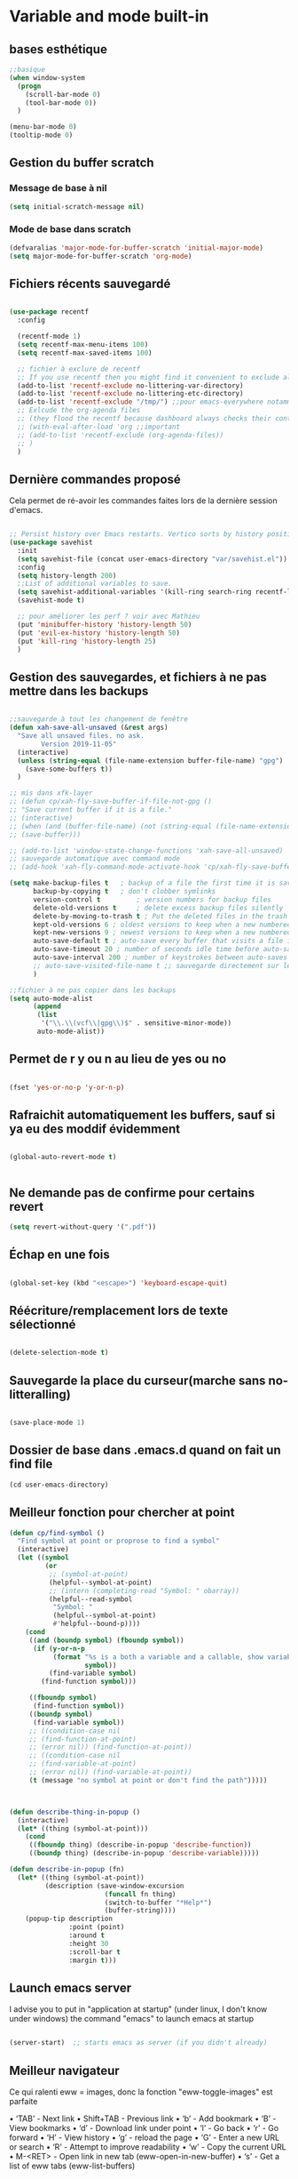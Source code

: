 

* Variable and mode built-in

** bases esthétique

#+begin_src emacs-lisp
  ;;basique
  (when window-system
    (progn
      (scroll-bar-mode 0)
      (tool-bar-mode 0))
    )

  (menu-bar-mode 0)
  (tooltip-mode 0)
#+end_src

** Gestion du buffer scratch

*** Message de base à nil

#+begin_src emacs-lisp
  (setq initial-scratch-message nil)
#+end_src

*** Mode de base dans scratch

#+begin_src emacs-lisp
  (defvaralias 'major-mode-for-buffer-scratch 'initial-major-mode)
  (setq major-mode-for-buffer-scratch 'org-mode)
#+end_src

** Fichiers récents sauvegardé 

#+begin_src emacs-lisp

  (use-package recentf
    :config

    (recentf-mode 1)
    (setq recentf-max-menu-items 100)
    (setq recentf-max-saved-items 100)

    ;; fichier à exclure de recentf
    ;; If you use recentf then you might find it convenient to exclude all of the files in the no-littering directories using something like the following.
    (add-to-list 'recentf-exclude no-littering-var-directory)
    (add-to-list 'recentf-exclude no-littering-etc-directory)
    (add-to-list 'recentf-exclude "/tmp/") ;;pour emacs-everywhere notamment
    ;; Exlcude the org-agenda files
    ;; (they flood the recentf because dashboard always checks their content)
    ;; (with-eval-after-load 'org ;;important
    ;; (add-to-list 'recentf-exclude (org-agenda-files))
    ;; )
    )

#+end_src

** Dernière commandes proposé

Cela permet de ré-avoir les commandes faites lors de la dernière session d'emacs.

#+begin_src emacs-lisp 

  ;; Persist history over Emacs restarts. Vertico sorts by history position.
  (use-package savehist
    :init
    (setq savehist-file (concat user-emacs-directory "var/savehist.el"))
    :config
    (setq history-length 200)
    ;;List of additional variables to save.
    (setq savehist-additional-variables '(kill-ring search-ring recentf-list))
    (savehist-mode t)
    
    ;; pour améliorer les perf ? voir avec Mathieu
    (put 'minibuffer-history 'history-length 50)
    (put 'evil-ex-history 'history-length 50)
    (put 'kill-ring 'history-length 25)
    )

#+end_src
** Gestion des sauvegardes, et fichiers à ne pas mettre dans les backups

#+begin_src emacs-lisp 

  ;;sauvegarde à tout les changement de fenêtre
  (defun xah-save-all-unsaved (&rest args)
    "Save all unsaved files. no ask.
          Version 2019-11-05"
    (interactive)
    (unless (string-equal (file-name-extension buffer-file-name) "gpg")
      (save-some-buffers t))
    )

  ;; mis dans xfk-layer
  ;; (defun cp/xah-fly-save-buffer-if-file-not-gpg ()
  ;; "Save current buffer if it is a file."
  ;; (interactive)
  ;; (when (and (buffer-file-name) (not (string-equal (file-name-extension buffer-file-name) "gpg")))
  ;; (save-buffer)))

  ;; (add-to-list 'window-state-change-functions 'xah-save-all-unsaved)
  ;; sauvegarde automatique avec command mode
  ;; (add-hook 'xah-fly-command-mode-activate-hook 'cp/xah-fly-save-buffer-if-file-not-gpg)

  (setq make-backup-files t	  ; backup of a file the first time it is saved.
        backup-by-copying t	  ; don't clobber symlinks
        version-control t		  ; version numbers for backup files
        delete-old-versions t	  ; delete excess backup files silently
        delete-by-moving-to-trash t ; Put the deleted files in the trash
        kept-old-versions 6 ; oldest versions to keep when a new numbered backup is made (default: 2)
        kept-new-versions 9 ; newest versions to keep when a new numbered backup is made (default: 2)
        auto-save-default t ; auto-save every buffer that visits a file into another file, not the original
        auto-save-timeout 20 ; number of seconds idle time before auto-save (default: 30)
        auto-save-interval 200 ; number of keystrokes between auto-saves (default: 300)
        ;; auto-save-visited-file-name t ;; sauvegarde directement sur le fichier original
        )

  ;;fichier à ne pas copier dans les backups
  (setq auto-mode-alist
        (append
         (list
          '("\\.\\(vcf\\|gpg\\)$" . sensitive-minor-mode))
         auto-mode-alist))

#+end_src
** Permet de r y ou n au lieu de yes ou no 

#+begin_src emacs-lisp

  (fset 'yes-or-no-p 'y-or-n-p)
  
#+end_src
** Rafraichit automatiquement les buffers, sauf si ya eu des moddif évidemment
#+begin_src emacs-lisp 

  (global-auto-revert-mode t)
  

#+end_src

** Ne demande pas de confirme pour certains revert

#+begin_src emacs-lisp
(setq revert-without-query '(".pdf"))
#+end_src

** Échap en une fois
#+begin_src emacs-lisp

  (global-set-key (kbd "<escape>") 'keyboard-escape-quit)

#+end_src
** Réécriture/remplacement lors de texte sélectionné
#+begin_src emacs-lisp

  (delete-selection-mode t)
  
#+end_src
** Sauvegarde la place du curseur(marche sans no-litteralling)

#+begin_src emacs-lisp

    (save-place-mode 1)

#+end_src

** Dossier de base dans .emacs.d quand on fait un find file

#+begin_src emacs-lisp
  (cd user-emacs-directory)
#+end_src

** Meilleur fonction pour chercher at point

#+begin_src emacs-lisp
  (defun cp/find-symbol ()
    "Find symbol at point or proprose to find a symbol"
    (interactive)
    (let ((symbol
           (or
            ;; (symbol-at-point)
            (helpful--symbol-at-point)
            ;; (intern (completing-read "Symbol: " obarray))
            (helpful--read-symbol
             "Symbol: "
             (helpful--symbol-at-point)
             #'helpful--bound-p))))
      (cond
       ((and (boundp symbol) (fboundp symbol))
        (if (y-or-n-p
             (format "%s is a both a variable and a callable, show variable?"
                     symbol))
            (find-variable symbol)
          (find-function symbol)))

       ((fboundp symbol)
        (find-function symbol))
       ((boundp symbol)
        (find-variable symbol))
       ;; ((condition-case nil
       ;; (find-function-at-point)
       ;; (error nil)) (find-function-at-point))
       ;; ((condition-case nil
       ;; (find-variable-at-point)
       ;; (error nil)) (find-variable-at-point))
       (t (message "no symbol at point or don't find the path")))))



  (defun describe-thing-in-popup ()
    (interactive)
    (let* ((thing (symbol-at-point)))
      (cond
       ((fboundp thing) (describe-in-popup 'describe-function))
       ((boundp thing) (describe-in-popup 'describe-variable)))))

  (defun describe-in-popup (fn)
    (let* ((thing (symbol-at-point))
           (description (save-window-excursion
                          (funcall fn thing)
                          (switch-to-buffer "*Help*")
                          (buffer-string))))
      (popup-tip description
                 :point (point)
                 :around t
                 :height 30
                 :scroll-bar t
                 :margin t)))
#+end_src

** Launch emacs server

I advise you to put in "application at startup" (under linux, I don't know under windows) the command "emacs" to launch emacs at startup

#+begin_src emacs-lisp 

  (server-start)  ;; starts emacs as server (if you didn't already)

#+end_src

** Meilleur navigateur

Ce qui ralenti eww = images, donc la fonction "eww-toggle-images" est parfaite

 • ‘TAB’ - Next link
 • Shift+TAB - Previous link
 • ‘b’ - Add bookmark
 • ‘B’ - View bookmarks
 • ‘d’ - Download link under point
 • ‘l’ - Go back
 • ‘r’ - Go forward
 • ‘H’ - View history
 • ‘g’ - reload the page
 • ‘G’ - Enter a new URL or search
 • ‘R’ - Attempt to improve readability
 • ‘w’ - Copy the current URL
 • M-<RET> - Open link in new tab (eww-open-in-new-buffer)
 • ‘s’ - Get a list of eww tabs (eww-list-buffers)

#+begin_src emacs-lisp 

  ;; en mode readble, plus sympa à lire (provoque un bug, mais pg. corrigé avec une maj ?)
  (add-hook 'eww-after-render-hook 'eww-readable)
  ;; (remove-hook 'eww-after-render-hook 'eww-readable)


  (with-eval-after-load 'xah-fly-keys
    (defun cp/xah-insert-mode-when-command-eww ()
      "Run xah-fly-insert-mode-activate after a search of eww. Don't works with a simple advice-add"
      (when
          ;; (and (> (length (eww-current-url)) (length eww-search-prefix)) ;; pas
          ;;besoin de vérifier si c'est déjà plus grand !
          ;; (string= eww-search-prefix (substring (eww-current-url) 0 (length eww-search-prefix))))
          ;; juste si c'est la même c'est ok
          (not (null (cl-search eww-search-prefix (eww-current-url))))
        (xah-fly-insert-mode-activate)))
    (add-hook 'eww-after-render-hook 'cp/xah-insert-mode-when-command-eww))

  (setq
   eww-search-prefix "https://html.duckduckgo.com/html/?q="
   ;; eww-search-prefix "https://www.bing.com/search?q="
   shr-inhibit-images t  ;;n'affiche pas les images (au début (eww-toggle-images))
   eww-restore-desktop t ;; rafraîchit automatiquement
   eww-desktop-remove-duplicates t
   shr-use-colors nil
   shr-bullet "• "
   shr-folding-mode t
   shr-indentation 2  ; Left-side margin
   shr-width 70       ; Fold text to 70 columns
   shr-use-colors nil ; No colours
   url-privacy-level '(email agent cookies lastloc))

  ;; change automatiquement le nom
  (when (fboundp 'eww)
    (defun xah-rename-eww-buffer ()
      "Rename `eww-mode' buffer so sites open in new page.
            URL `http://xahlee.info/emacs/emacs/emacs_eww_web_browser.html'
            Version 2017-11-10"
      (let (($title (plist-get eww-data :title)))
        (when (eq major-mode 'eww-mode)
          (if $title
              (rename-buffer (concat "eww " $title) t)
            (rename-buffer "eww" t)))))
    (add-hook 'eww-after-render-hook 'xah-rename-eww-buffer))

#+end_src

* Interface Enhancement
** Editing
*** Pour bouger les lignes/paragraphe comme dans org (avec CTRL)

Utiliser les fonctions de xah ?

#+begin_src emacs-lisp 

(use-package move-text
     :defer 0.5
     :config
     (move-text-default-bindings))

#+end_src
*** Faire des extension de la région sélectionnée.

#+begin_src emacs-lisp
  (use-package expand-region
    :config
    (setq expand-region-show-usage-message nil))
#+end_src

*** Better kill ring

#+begin_src emacs-lisp 

  (use-package popup-kill-ring
    :config
    (with-eval-after-load 'company

      ;; touches perso, 
      (define-key popup-kill-ring-keymap (kbd "C-n") nil)
      (define-key popup-kill-ring-keymap (kbd "C-p") nil)
      (define-key popup-kill-ring-keymap (kbd "s") #'popup-kill-ring-next)
      (define-key popup-kill-ring-keymap (kbd "d") #'popup-kill-ring-previous)
      (define-key popup-kill-ring-keymap (kbd "u") 'popup-kill-ring-select)
      (define-key popup-kill-ring-keymap (kbd "SPC") #'company-abort)
      )
    (define-key popup-menu-keymap (kbd "s") #'popup-kill-ring-next)



    )

#+end_src

*** Pour faire des delete intelligent

Supprimer les espaces entre les mots, les parenthèses et autres délimiteurs de manière intelligente (ou stupide).
Voir la doc pour plus customisations

#+begin_src emacs-lisp :tangle no

  (use-package smart-hungry-delete
    :bind (
	   ("<backspace>" . smart-hungry-delete-backward-char)
	   ;; ("C-d" . smart-hungry-delete-forward-char)
	   )
    :defer nil ;; dont defer so we can add our functions to hooks 
    :config (smart-hungry-delete-add-default-hooks)
    )

#+end_src

*** Parenthèse et <> autres auto, pour modifier pair de parenthèse


Doc : https://github.com/Fuco1/smartparens et [[https://smartparens.readthedocs.io/en/latest/ ][ici]]

#+begin_src emacs-lisp

    (use-package smartparens
      ;; :after lsp
    :hook ((lsp-mode text-mode emacs-lisp-mode scheme-mode) . smartparens-mode)
    :config
    (sp-pair "\«" "\»")
    ;;pour enlever un truc
    ;; the second argument is the closing delimiter, so you need to skip it with nil

    ;;    (sp-pair "'" nil :actions :rem)

    ;; (sp-local-pair 'emacs-lisp-mode "'" nil :actions nil)
    ;; (sp-local-pair 'xah-elisp-mode "'" nil :actions nil)
    ;; (sp-local-pair 'emacs-lisp-mode "`" nil :actions nil)
    ;; (sp-local-pair 'xah-elisp-mode "`" nil :actions nil)
    (sp-local-pair 'scheme-mode "'" nil :actions nil)

    (defun cp/remove-local-pair-for-emacs-lisp-mode ()
      "Obligé de créer cette fonction, car pour prendre les même hook que emacs-lisp-mode pour xah-lisp-mode, pas de fonction lambda"
      (sp-local-pair major-mode "`" nil :actions nil)
      (sp-local-pair major-mode "'" nil :actions nil))

    (add-hook 'emacs-lisp-mode-hook 'cp/remove-local-pair-for-emacs-lisp-mode)

    (add-hook 'org-mode-hook 'cp/remove-local-pair-for-emacs-lisp-mode)

    ;; pour rajouter à un mode :
    ;; pas supprimer avec xah car ne fait pas partie de xah-right-brackets
    ;; changer org emphasis ?

    ;; (sp-local-pair 'org-mode "*" "*") ;; adds * as a local pair in org mode

    ;; (sp-local-pair 'org-mode "=" "=") ;; adds = as a local pair in org mode

    ;; (sp-local-pair 'org-mode "\/" "\/")
    )

#+end_src

*** Pour éditer les choses en root

#+begin_src emacs-lisp
  (use-package sudo-edit)
#+end_src

** Navigation
*** Consult


#+begin_src emacs-lisp

  (use-package consult
    :config

    ;; ordre dans la commande consult-buffer
    (setq consult-buffer-sources
          '(consult--source-hidden-buffer
            consult--source-modified-buffer
            consult--source-buffer
            consult--source-bookmark
            consult--source-recent-file
            consult--source-file-register
            consult--source-project-buffer
            consult--source-project-recent-file))

    (setq completion-in-region-function #'consult-completion-in-region)

    ;; Définition de mes fonctions
    (defun cp/consult-line-or-with-word ()
      "Call `consult-line' on current word or text selection.
                    “word” here is A to Z, a to z, and hyphen 「-」 and underline 「_」, independent of syntax table.
                    URL `http://xahlee.info/emacs/emacs/modernization_isearch.html'
                    Version 2015-04-09"
      (interactive)
      (let ($p1 $p2)
        (if (use-region-p)
            (progn
              (setq $p1 (region-beginning))
              (setq $p2 (region-end)))
          (save-excursion
            (setq $p1 (point))
            (setq $p2 (point))))
        (setq mark-active nil)
        (when (< $p1 (point))
          (goto-char $p1))
        (consult-line (buffer-substring-no-properties $p1 $p2))))

    (defun cp/consult-ripgrep-with-directory (&optional dir)
      (interactive)
      (consult-ripgrep (or dir (read-directory-name "Directory:")))))

#+end_src

;; peut marcher aussi : 
(defun cp/consult-line-or-with-word (&optional initial)
      (interactive (progn
                     (if (use-region-p)
                         (progn
                           (setq $p1 (region-beginning))
                           (setq $p2 (region-end)))
                       (save-excursion
                         (setq $p1 (point))
                         (setq $p2 (point))))
                     (list (buffer-substring-no-properties $p1 $p2))
                     )
                   )
      (consult-line initial)
      )

*** Pour jump sur un endroit sur la fenêtre d'emacs

#+begin_src emacs-lisp 

  (use-package avy
    ;;\ pour l'espace
    :custom
    ;;personnalition des touches, important
    ;; (avy-keys '(?a ?u ?e ?i ?t ?s ?r ?n ?\ ?\^M)) ;;^M=enter
    (avy-keys '(?a ?u ?e ?i ?t ?s ?r ?n ?\ ))
    (avy-background t)
    ;;nouvelle touches pour escape avy go timer
    (avy-escape-chars '(?\e ?\M-g))
    :config
    (setq avy-timeout-seconds 0.25)

    ;; pour que ça marche sur toutse les fenêtres
    (setq avy-all-windows 'all-frames)

    ;;personnaliser chaque commande :
    ;; (setq avy-keys-alist
    ;; `((avy-goto-char . ,(number-sequence ?a ?f))
    ;; (avy-goto-word-1 . (?f ?g ?h ?j))))

    (defun avy-goto-char-timer-end (&optional arg)
      "Read one or many consecutive chars and jump to the last one.
  The window scope is determined by `avy-all-windows' (ARG negates it)."
      (interactive "P")
      (avy-goto-char-timer arg)
      (forward-char (length avy-text)))



    )



#+end_src

*** Pour jump sur les liens (bind sur O en général) 

#+begin_src emacs-lisp
  (use-package ace-link
    :config
    (ace-link-setup-default))
#+end_src

*** Le bon vieux ctrlf, mais optimisé par emacs

#+begin_src emacs-lisp :tangle no
  (use-package ctrlf
    :config
    (define-key ctrlf-mode-map [remap next-line] #'ctrlf-next-match)
    (define-key ctrlf-mode-map [remap previous-line] #'ctrlf-previous-match))

#+end_src

*** Visiter les fichiers corbeille Emacs

#+begin_src emacs-lisp
(use-package trashed)
#+end_src


** Visualize
    
Packages in this section are usable for editing.

*** Affichage des touches

#+begin_src emacs-lisp

  (use-package which-key
    ;; :diminish which-key-mode
    :config
    ;;activer which-key
    (which-key-mode)
    ;;temps avant déclenchement de wich-key minimum
    (setq which-key-idle-delay 0.01)
    ;; affichage sur le côté, mais si marche pas en bas
    (which-key-setup-side-window-right-bottom)
    (setq which-key-frame-max-height 100)
    (setq which-key-min-display-lines 1000))


#+end_src

*** Texte

*** Ligne
**** Les lignes reviennent à la ligne (lol) + les paragraphes se mettent correctement

#+begin_src emacs-lisp 

  ;;retour à la ligne concrètrement 
  ;; (add-hook 'text-mode-hook 'turn-on-auto-fill)

  (add-hook 'prog-mode-hook 'turn-on-auto-fill)
  (setq-default fill-column 80)

  ;; taille pour coder
  ;; (add-hook 'prog-mode-hook
  ;; (lambda ()
  ;; (setq fill-column 80)
  ;; (auto-fill-mode t)
  ;; )
  ;; )

  ;; visuellement
  (global-visual-line-mode 1)

  ;; paragraphe
  ;; (refill-mode)

#+end_src

**** Tailles des interlignes

merci encore à xah, [[http://ergoemacs.org/emacs/emacs_toggle_line_spacing.html][site de la fonction]]
  
#+begin_src emacs-lisp

  (defun taille-interligne ()
    "Toggle line spacing between no extra space to extra half line height.
  URL `http://ergoemacs.org/emacs/emacs_toggle_line_spacing.html'
  Version 2017-06-02"
    (interactive)
    (if line-spacing
	(setq line-spacing nil)
      (setq line-spacing 0.5))
    (redraw-frame (selected-frame)))

#+end_src

**** Afficher le numéro des lignes relativement + quand on les affiches
CLOSED: [2022-04-10 Sun 23:00]

#+begin_src emacs-lisp

  (defun numéro-des-lignes-relatif ()
      (interactive)
      (setq display-line-numbers 'relative)
      )

  (add-hook 'prog-mode-hook #'numéro-des-lignes-relatif)
  ;; (add-hook 'org-mode-hook #'numéro-des-lignes-relatif)

#+end_src

*** Curseur
**** Trainée de lumière pour pas perdre le curseur, désactiver consomme toute la ram

#+begin_src emacs-lisp :tangle no

  (use-package beacon
    :config
    (setq beacon-blink-delay 0.0)
    (setq beacon-blink-duration 0.5)
    (setq beacon-size 20)
    (setq beacon-color "red")
    (beacon-mode 1)
    )


 #+end_src


 
**** Trainée de lumière sur la ligne à certains moment

#+begin_src emacs-lisp :tangle no

  (use-package pulsar
    :config
    (setq pulsar-pulse-functions
          ;; fonction qui active l'effet
          ;; NOTE 2022-04-09: The commented out functions are from before
          ;; the introduction of `pulsar-pulse-on-window-change'.  Try that
          ;; instead.
          '(recenter-top-bottom
            move-to-window-line-top-bottom
            reposition-window
            bookmark-jump
            other-window
            delete-window
            delete-other-windows
            forward-page
            backward-page
            scroll-up-command
            scroll-down-command
            ;; windmove-right
            ;; windmove-left
            ;; windmove-up
            ;; windmove-down
            ;; windmove-swap-states-right
            ;; windmove-swap-states-left
            ;; windmove-swap-states-up
            ;; windmove-swap-states-down
            ;; tab-new
            ;; tab-close
            ;; tab-next
            org-next-visible-heading
            org-previous-visible-heading
            org-forward-heading-same-level
            org-backward-heading-same-level
            outline-backward-same-level
            outline-forward-same-level
            outline-next-visible-heading
            outline-previous-visible-heading
            outline-up-heading))

    (setq pulsar-pulse-on-window-change t)
    (setq pulsar-pulse t)
    (setq pulsar-delay 0.02)
    (setq pulsar-iterations 30)
    (setq pulsar-face 'pulsar-cyan)
    ;; (setq pulsar-highlight-face 'pulsar-gray)

    (pulsar-global-mode 1)

    ;; OR use the local mode for select mode hooks
    ;; (dolist (hook '(org-mode-hook emacs-lisp-mode-hook))
    ;; (add-hook hook #'pulsar-mode))

    ;; pulsar does not define any key bindings.  This is just a sample that
    ;; respects the key binding conventions.  Evaluate:
    ;;
    ;;     (info "(elisp) Key Binding Conventions")
    ;;
    ;; The author uses C-x l for `pulsar-pulse-line' and C-x L for
    ;; `pulsar-highlight-line'.
    ;;
    ;; You can replace `pulsar-highlight-line' with the command
    ;; `pulsar-highlight-dwim'.
    ;; (let ((map global-map))
    ;; (define-key map (kbd "C-c h p") #'pulsar-pulse-line)
    ;; (define-key map (kbd "C-c h h") #'pulsar-highlight-line)
    ;;   )

    ;; integration with the `consult' package, pas besoin mais pour le test:
    ;; (add-hook 'consult-after-jump-hook #'pulsar-recenter-top)
    ;; (add-hook 'consult-after-jump-hook #'pulsar-reveal-entry)

    )



#+end_src

**** Surlignage ligne du curseur
#+begin_src emacs-lisp
 (global-hl-line-mode t)
 (set-face-background hl-line-face "#311")
#+end_src
*** La barre en bas


#+begin_src emacs-lisp

  (use-package doom-modeline
    :hook (after-init . doom-modeline-mode)
    :custom    
    (doom-modeline-height 25)
    (doom-modeline-bar-width 1)
    (doom-modeline-icon t)
    (doom-modeline-major-mode-icon t)
    (doom-modeline-major-mode-color-icon t)
    (doom-modeline-buffer-file-name-style 'truncate-upto-project)
    (doom-modeline-buffer-state-icon t)
    (doom-modeline-buffer-modification-icon t)
    (doom-modeline-minor-modes nil)
    ;;fait chauffer emacs, désactivé
    (doom-modeline-enable-word-count nil)
    (doom-modeline-buffer-encoding nil)
    (doom-modeline-indent-info nil)
    (doom-modeline-checker-simple-format t)
    (doom-modeline-vcs-max-length 20)
    (doom-modeline-env-version t)
    (doom-modeline-irc-stylize 'identity)
    (doom-modeline-github-timer nil)
    (doom-modeline-gnus-timer nil)
    )

#+end_src
*** Buffer cursor indicator
**** nyan cat
#+begin_src emacs-lisp
  (use-package nyan-mode
    :config
    (nyan-mode)
    )
#+end_src
**** Pokemon
  
#+begin_src emacs-lisp :tangle no
  (use-package poke-line
    :config
    (poke-line-global-mode 1)
    (poke-line-set-random-pokemon)
    ;; (setq-default poke-line-pokemon "gengar")
    )
#+end_src
**** Barre côté

#+begin_src emacs-lisp :tangle no
  (use-package yascroll
    :custom (yascroll:delay-to-hide 100000)
    (yascroll:priority 20)
    :config
    (global-yascroll-bar-mode 1))
#+end_src


*** Se mettre en mode "focus"

#+begin_src emacs-lisp

  (use-package darkroom
    ;; :hook (org-mode . darkroom-tentative-mode)
    :commands darkroom-mode
    :config
    (setq darkroom-text-scale-increase 0))



  ;;pour que les fonction marche du 1er coup, activé désactivé.
  ;; (darkroom-mode 1)
  ;; (darkroom-mode 0)

  (defun dw/enter-focus-mode ()

    (darkroom-mode 1)
    (menu-bar-mode 0)
    (scroll-bar-mode 0 )
    (toggle-frame-fullscreen)
    )

  (defun dw/leave-focus-mode ()

    (darkroom-mode 0)
    ;; (menu-bar-mode 1)
    (scroll-bar-mode 1 )
    (toggle-frame-fullscreen)
    )

  (defun dw/toggle-focus-mode ()
    (interactive)
    (if (symbol-value darkroom-mode)
        (dw/leave-focus-mode)
      (dw/enter-focus-mode)))

  ;; (add-hook 'org-mode-hook #'dw/toggle-focus-modebis)
#+end_src

** Aesthetics of Emacs

*** TODO Police et taille

#+begin_src emacs-lisp

  (set-face-attribute 'default nil :height 130)

  ;;police de base, mise dans le early-init.el pour démarrage plus rapide
  (defun Policedebase ()
    (interactive)
    (set-face-attribute 'default nil
                        :font "Fira Mono"
                        :weight 'light
                        :height 120
                        )
    )
  (defun Policepourcoder ()
    (interactive)
    (set-face-attribute 'default nil
                        :font "JetBrains Mono"
                        :weight 'light
                        ;; :height 150
                        )
    )
  ;;police pour coder
  ;; (add-hook 'lsp-mode-hook 'Policepourcoder)

#+end_src

*** Les jolies icônes

#+begin_src emacs-lisp

  (use-package all-the-icons
    :init
    (unless (member "all-the-icons" (font-family-list))
      (all-the-icons-install-fonts t))
    :if (display-graphic-p)
    :config
    (unless (member "all-the-icons" (font-family-list))
      (all-the-icons-install-fonts t))
    )

  ;;pour les icônes dans dired
  (use-package all-the-icons-dired)

#+end_src

*** Thèmes 

#+begin_src emacs-lisp

  (use-package doom-themes
    :config
    ;; Enable flashing mode-line on errors
    (doom-themes-visual-bell-config)
    ;; Enable custom neotree theme (all-the-icons must be installed!)
    ;; for treemacs
    (setq doom-themes-treemacs-theme "doom-atom") ; use "doom-colors" for less minimal icon theme
    (doom-themes-treemacs-config)
    ;; Corrects (and improves) org-mode's native fontification.
    (doom-themes-org-config)
    ;;load the theme
    (load-theme 'doom-moonlight t)
    )



  ;;charger le thème lors d'un client emacs :
  (defvar display-theme-loadedp nil)
  (defun load-display-theme ()
    (load-theme 'doom-moonlight t))
  (add-hook 'after-make-frame-functions (lambda (frame)
                                          (unless display-theme-loadedp
                                            (with-selected-frame frame
                                              (load-display-theme))
                                            (setq display-theme-loadedp t))))

  (defun mb/pick-color-theme (frame)
    (select-frame frame)
    (enable-theme 'doom-moonlight))
  (add-hook 'after-make-frame-functions 'mb/pick-color-theme)

#+end_src

*** Mise en valeur du buffer actif (diminue la luminosité)
#+begin_src emacs-lisp

  (use-package dimmer
    :custom
    (dimmer-fraction 0.3)
    (dimmer-exclusion-regexp-list
     '(".*Minibuf.*"
       ".*which-key.*"
       ".*LV.*"))
    :config
    (dimmer-mode 1)
    )

#+end_src

*** Smiley !

#+begin_src emacs-lisp  :tangle no
  (use-package emojify
    :hook (after-init . global-emojify-mode)
    )
#+end_src

*** TODO Très joli icône ! voir ce qui le désactive (je pense j'utiliserai pas)
#+begin_src emacs-lisp :tangle no
  (use-package svg-lib
    :config

    (defvar svg-font-lock-keywords
      `(("TODO"
         (0 (list 'face nil 'display (svg-font-lock-todo))))
        ("NEXT"
         (0 (list 'face nil 'display (svg-font-lock-next))))
        ("TODO"
         (0 (list 'face nil 'display (svg-font-lock-todo))))
        ("\\:\\([0-9a-zA-Z]+\\)\\:"
         (0 (list 'face nil 'display (svg-font-lock-tag (match-string 1)))))
        ("DONE"
         (0 (list 'face nil 'display (svg-font-lock-done))))
        ("\\[\\([0-9]\\{1,3\\}\\)%\\]"
         (0 (list 'face nil 'display (svg-font-lock-progress_percent (match-string 1)))))
        ("\\[\\([0-9]+/[0-9]+\\)\\]"
         (0 (list 'face nil 'display (svg-font-lock-progress_count (match-string 1)))))))

    (defun svg-font-lock-tag (label)
      (svg-lib-tag label nil :margin 0))

    (defun svg-font-lock-todo ()
      (svg-lib-tag "TODO" nil :margin 0
                   :font-family "Fira Mono" :font-weight 500
                   :foreground "#FFFFFF" :background "#673AB7"))


    (defun svg-font-lock-next ()
      (svg-lib-tag "NEXT" nil :margin 0
                   :font-family "Fira Mono" :font-weight 500
                   :foreground "red" :background "#673AB7"))

    (defun svg-font-lock-done ()
      (svg-lib-tag "DONE" nil :margin 0
                   :font-family "Fira Mono" :font-weight 400
                   :foreground "#B0BEC5" :background "white"))

    (defun svg-font-lock-progress_percent (value)
      (svg-image (svg-lib-concat
                  (svg-lib-progress-bar (/ (string-to-number value) 100.0)
                                        nil :margin 0 :stroke 2 :radius 3 :padding 2 :width 12)
                  (svg-lib-tag (concat value "%")
                               nil :stroke 0 :margin 0)) :ascent 'center))

    (defun svg-font-lock-progress_count (value)
      (let* ((seq (mapcar #'string-to-number (split-string value "/")))
             (count (float (car seq)))
             (total (float (cadr seq))))
        (svg-image (svg-lib-concat
                    (svg-lib-progress-bar (/ count total) nil
                                          :margin 0 :stroke 2 :radius 3 :padding 2 :width 12)
                    (svg-lib-tag value nil
                                 :stroke 0 :margin 0)) :ascent 'center)))

    ;; Activate
    (push 'display font-lock-extra-managed-props)
    (font-lock-add-keywords nil svg-font-lock-keywords)
    (font-lock-flush (point-min) (point-max))

    ;; Deactivate 
    ;; (font-lock-remove-keywords nil svg-font-lock-keywords)
    ;; (font-lock-flush (point-min) (point-max))

    ;;qqch dans org désactive svg, je dois donc le hook comme ceci pour que ça marche
    (defun svg-icones ()
      (push 'display font-lock-extra-managed-props)
      (font-lock-add-keywords nil svg-font-lock-keywords)
      (font-lock-flush (point-min) (point-max))
      )

    (add-hook #'org-mode-hook #'svg-icones)

    )

#+end_src


*** Emacs transparent

#+begin_src emacs-lisp

  ;; Toggles background transparency
  (defun toggle-transparency ()
    (interactive)
    (let ((alpha (frame-parameter nil 'alpha)))
      (set-frame-parameter
       nil 'alpha
       (if (eql (cond ((numberp alpha) alpha)
                      ((numberp (cdr alpha)) (cdr alpha))
                      ;; Also handle undocumented (<active> <inactive>) form.
                      ((numberp (cadr alpha)) (cadr alpha)))
                100)
           '(85 . 50) '(100 . 100)))))

  ;; (global-set-key (kbd "C-c t") 'toggle-transparency)


  (setq transparency_level 0)
  (defun cp/toggle-transparency ()
    "Toggles transparency of Emacs between 3 settings (none, mild, moderate)."
    (interactive)
    (if (equal transparency_level 0)
        (progn (set-frame-parameter (selected-frame) 'alpha '(85 . 85))
               (setq transparency_level 1))
      (if (equal transparency_level 1)
          (progn (set-frame-parameter (selected-frame) 'alpha '(70 . 85))
                 (setq transparency_level 2))
        (if (equal transparency_level 2)
            (progn (set-frame-parameter (selected-frame) 'alpha '(100 . 85))
                   (setq transparency_level 0)))
        )))
  (define-key global-map (kbd "C-c t") 'cp/toggle-transparency)

  (defun cp/toggle-transparency2 ()
    (interactive)
    (let ((alpha (frame-parameter nil 'alpha)))
      (if (eq
           (if (numberp alpha)
               alpha
             (cdr alpha)) ; may also be nil
           100)
          (set-frame-parameter nil 'alpha '(60 . 50))
        (set-frame-parameter nil 'alpha '(100 . 100)))))

#+end_src


*** Cacher la mode-line


#+begin_src emacs-lisp
    (use-package hide-mode-line)
#+end_src


** Minibuffer
[[https://github.com/minad/vertico][Vertico]] and friends provides a minimalistic vertical completion UI, which is based on the default completion system.
*** Other
**** Pour faire des commandes dans le mini-buffer

#+begin_src emacs-lisp 

  (setq enable-recursive-minibuffers t)

#+end_src
*** Vertico

Vertico provides a minimalistic vertical completion UI, which is based on the default completion system

#+begin_src emacs-lisp

  (use-package vertico

    ;;charger les extensions de vertico
    :load-path "straight/build/vertico/extensions"
    :custom
    (vertico-cycle t)
    :custom-face
    (vertico-current ((t (:background "#3a3f5a"))))
    :config


    ;; Prefix the current candidate with “» ”. From
    ;; https://github.com/minad/vertico/wiki#prefix-current-candidate-with-arrow
    (advice-add #'vertico--format-candidate :around
                (lambda (orig cand prefix suffix index _start)
                  (setq cand (funcall orig cand prefix suffix index _start))
                  (concat
                   (if (= vertico--index index)
                       (propertize "» " 'face 'vertico-current)
                     "  ")
                   cand)))





    ;;pour activer vertico directory (remonte d'un dossier à chaque fois, pratique ! )
    (require 'vertico-directory)
    ;; (define-key vertico-map [remap backward-kill-word] #'vertico-directory-up)
    ;; (define-key vertico-map [remap xah-delete-backward-char-or-bracket-text] #'vertico-directory-up)
    (define-key vertico-map [remap open-line] #'vertico-directory-up)
    ;; (define-key vertico-map [remap delete-backward-char] #'vertico-directory-up)

    ;; pour pouvoir jump à une entrée
    ;; (define-key vertico-map [remap avy-goto-char] #'vertico-quick-jump)

    (vertico-mode)

    )

#+end_src


*** Marginalia

Show document of function in =M-x=, or file attributes in C-x C-f
info sur le côté du mini buffer

#+begin_src emacs-lisp

  (use-package marginalia
    :after vertico
    :custom
    (marginalia-annotators '(marginalia-annotators-heavy marginalia-annotators-light nil))
    :init
    (marginalia-mode)
    )

#+end_src

*** Orderless

Use space-separated search terms in any order when completing with Icomplete or the default interface.
Exemple : M-x consult-line, taper "use ordeless", et vous tomberez sur use-package orderless
OVERCHEAT et je m'en sert tout le temps

#+begin_src emacs-lisp 

  ;; Complétation par candidats      
  ;; Use the `orderless' completion style.
  ;; Enable `partial-completion' for files to allow path expansion.
  ;; You may prefer to use `initials' instead of `partial-completion'.
  (use-package orderless
    :init
    (setq completion-styles '(orderless)
          completion-category-defaults nil
          completion-category-overrides '((file (styles partial-completion))))
    :config

    ;;couleur avec company
    (defun just-one-face (fn &rest args)
      (let ((orderless-match-faces [completions-common-part]))
        (apply fn args)))
    (advice-add 'company-capf--candidates :around #'just-one-face)

    )

#+end_src

*** Embark, pour faire des actions vraiment puissantes partout et sur tout

**** Moteur
 #+begin_src emacs-lisp
   (use-package embark
     :load-path "straight/build/embark"
     :bind (("C-t" . embark-become)) ;; pourquoi marche pas ?
     :config
     (setq embark-quit-after-action '((kill-buffer . t)
                                      (embark-insert . t)
                                      (embark-insert-in-outer-minibuffer . t)
                                      ))

     ;; nouvelle commande pour insérer dans le minibuffer
     (defun embark-insert-in-outer-minibuffer (string)
       (if-let ((miniwin (active-minibuffer-window)))
           (with-current-buffer (window-buffer miniwin)
             (insert string))
         (message "Not in the minibuffer")))

     ;; (setf (alist-get 'embark-insert
     ;; embark-quit-after-action)
     ;; t)

     ;; (diredp-recent-dirs nil)
     (keymap-set embark-general-map "O" #'embark-insert-in-outer-minibuffer)

     ;; pour afficher avec which-key
     (defun embark-which-key-indicator ()
       "An embark indicator that displays keymaps using which-key.
                                               The which-key help message will show the type and value of the
                                               current target followed by an ellipsis if there are further
                                               targets."
       (lambda (&optional keymap targets prefix)
         (if (null keymap)
             (which-key--hide-popup-ignore-command)
           (which-key--show-keymap
            (if (eq (plist-get (car targets) :type) 'embark-become)
                "Become"
              (format "Act on %s '%s'%s"
                      (plist-get (car targets) :type)
                      (embark--truncate-target (plist-get (car targets) :target))
                      (if (cdr targets) "…" "")))
            (if prefix
                (pcase (lookup-key keymap prefix 'accept-default)
                  ((and (pred keymapp) km) km)
                  (_ (key-binding prefix 'accept-default)))
              keymap)
            nil nil t (lambda (binding)
                        (not (string-suffix-p "-argument" (cdr binding))))))))

     (setq embark-indicators
           '(embark-which-key-indicator
             embark-highlight-indicator
             embark-isearch-highlight-indicator))

     (defun embark-hide-which-key-indicator (fn &rest args)
       "Hide the which-key indicator immediately when using the completing-read prompter."
       (which-key--hide-popup-ignore-command)
       (let ((embark-indicators
              (remq #'embark-which-key-indicator embark-indicators)))
         (apply fn args)))

     (advice-add #'embark-completing-read-prompter :around #'embark-hide-which-key-indicator))

   (with-eval-after-load 'consult
     (with-eval-after-load 'embark
       (require 'embark-consult)))      ;; besoin de le load avec require. Pk ?
   (use-package embark-consult
     ;; :after consult embark
     ;; if you want to have consult previews as you move around an
     ;; auto-updating embark collect buffer
     :hook
     (embark-collect-mode . consult-preview-at-point-mode))

   ;; (with-eval-after-load 'org
   ;; (with-eval-after-load 'embark
   ;;     (require 'embark-org)))
   (load-file (concat straight-base-dir "straight/build/embark/embark-org.el"))
   (use-package embark-org
     ;; :load-path "straight/build/embark/"
     :straight nil)

   ;; ne sert à R ?
   (load-file (concat straight-base-dir "straight/repos/embark/avy-embark-collect.el"))
   (use-package avy-embark-collect
     ;; :load-path "straight/build/embark/"
     :straight nil)

   ;; actionner action embark dés l'arrivé avec . 
   (setf (alist-get ?. avy-dispatch-alist) 'avy-action-embark)

   (defun avy-action-embark (pt)
     (unwind-protect
         (save-excursion
           (goto-char pt)
           (embark-act))
       (select-window
        (cdr (ring-ref avy-ring 0))))
     t)

#+end_src

**** Redéfinition de ma fonction pour les lettres toujours au même endroit avec xah ?

#+begin_src emacs-lisp
#+end_src

**** Pour insérer directement les paths dans le minibuffer (plus utilisé, j'utilise la fonction dans ma config : embark-insert-in-outer-minibuffer)

#+begin_src emacs-lisp
  (use-package consult-dir
    :ensure t
    :bind (("C-x C-d" . consult-dir)
           :map minibuffer-local-completion-map
           ("C-x C-d" . consult-dir)
           ("C-x C-j" . consult-dir-jump-file)))
#+end_src

**** Compter le nombre de commandes pour embark

#+begin_src emacs-lisp
  (defvar action-counts (make-hash-table))

  (cl-defun increment-action-count (&key action &allow-other-keys)
    (cl-incf (gethash action action-counts 0)))

  (with-eval-after-load 'embark
    (push 'increment-action-count (alist-get :always embark-pre-action-hooks))
    )

#+end_src


** Meilleur aide

#+begin_src emacs-lisp


  (use-package helpful  
    :config

    (with-eval-after-load 'xah-fly-keys
      ;; If you want to replace the default Emacs help keybindings, you can do so:

      ;; Note that the built-in `describe-function' includes both functions
      ;; and macros. `helpful-function' is functions only, so we provide
      ;; `helpful-callable' as a drop-in replacement.
      ;; (global-set-key (kbd "C-h f") #'helpful-callable)
      (define-key xah-fly-key-map [remap describe-function] #'helpful-callable)

      ;; (global-set-key (kbd "C-h v") #'helpful-variable)
      (define-key xah-fly-key-map [remap describe-variable] #'helpful-variable)


      ;; (global-set-key (kbd "C-h k") #'helpful-key)
      (define-key xah-fly-key-map [remap describe-key] #'helpful-key)

      ;; I also recommend the following keybindings to get the most out of helpful:

      ;; Lookup the current symbol at point. C-c C-d is a common keybinding
      ;; for this in lisp modes.
      (global-set-key (kbd "C-c C-d") #'helpful-at-point)

      ;; Look up *F*unctions (excludes macros).
      ;;
      ;; By default, C-h F is bound to `Info-goto-emacs-command-node'. Helpful
      ;; already links to the manual, if a function is referenced there.
      ;; (global-set-key (kbd "C-h F") #'helpful-function)

      ;; Look up *C*ommands.
      ;;
      ;; By default, C-h C is bound to describe `describe-coding-system'. I
      ;; don't find this very useful, but it's frequently useful to only
      ;; look at interactive functions.
      (define-key xah-fly-key-map [remap describe-coding-system] #'helpful-command)
      ;; (global-set-key (kbd "C-h C") #'helpful-command)
      )



    ;;meilleur gestion des fenêtres
    (setq helpful-switch-buffer-function #'+helpful-switch-to-buffer)

    (defun +helpful-switch-to-buffer (buffer-or-name)
      "Switch to helpful BUFFER-OR-NAME.

    The logic is simple, if we are currently in the helpful buffer,
    reuse it's window, otherwise create new one."
      (if (eq major-mode 'helpful-mode)
          (switch-to-buffer buffer-or-name)
        (pop-to-buffer buffer-or-name)))

    )


#+end_src
** Window & Frame Management
*** Pour faire retour à la configuration de fenêtre précédente

“Undo”(and “redo”) changes in the window configuration with the key commands.
winner-undo and winner-redo

#+begin_src emacs-lisp 

  (winner-mode 1) ;;naviguer avec les fenêtres

#+end_src
*** Gestion des bookmarks classique

**** Encodage du fichier des raccourcis

#+begin_src emacs-lisp
  (setq bookmark-file-coding-system "utf-8-emacs")
#+end_src
*** Bookmark mais pour les fenêtre + frame

#+begin_src emacs-lisp
  (use-package burly
    :straight (burly :type git :host github :repo "alphapapa/burly.el"
                     :fork (:host github
                                  :repo "alphapapa/burly.el"))

    :config
    ;; 'nouveaunom #'anciennom, anciennomexisteencore
    ;; (defalias 'bookmark-windows-burly #'burly-bookmark-windows)
    ;; (defalias 'bookmark-windows-and-frames-burly #'burly-bookmark-frames)
    ;; j'ai gardé et mis directement sur LayerXahFlyKey
    )
#+end_src
*** Buffer temporaires dans une autre frame (dont scratch au démarrage)
#+begin_src emacs-lisp
  ;; (when window-system (setq pop-up-frames t))
#+end_src

*** Gestion de la double fenêtre au démarrage

**** Variable des fenêtres

Configurer juste "size-frame-width"

#+begin_src emacs-lisp

  (defvar display-pixel-width (display-pixel-width) "Width of DISPLAY’s screen in pixels.")
  (defvar display-pixel-height (display-pixel-height) "Height of DISPLAY’s screen in pixels.")

  (defvar size-frame-width nil "Where place the frame in x")
  (setq size-frame-width (truncate (/ display-pixel-width 2.25))) ;; only this need to be configure
  (defvar size-frame-height display-pixel-height "Where place the frame in x")
  (defvar size-frame-shift (/ (- (/ display-pixel-width 2) size-frame-width) 2) "Size of the shift to center the windows")
  (defvar place-frame-x (+ (/ display-pixel-width 2) size-frame-shift) "Where place the frame in x")
  (defvar place-frame-y display-pixel-height "Where place the frame in x")

  (setq frame-resize-pixelwise t) ;; sinon je ne peux pas dépasser 1050 en hauteur

#+end_src

**** Pour lancer la fenêtre sur le côté au démarrage

#+begin_src emacs-lisp

  (defun cp/frame-place-default ()
    "Place the frame to the default place"
    (set-frame-size (selected-frame) size-frame-width display-pixel-height t)
    (set-frame-position (selected-frame) place-frame-x place-frame-y))

  (when window-system
    (cp/frame-place-default))

#+end_src

**** Pour que chaque nouvelle fenêtre soit une fois à droite une fois à gauche

#+begin_src emacs-lisp

  (defun cp/position-of-new-windows ()
    (if (and window-system (get 'cp/position-of-new-windows 'state))
        (progn
          (cp/frame-place-default)
          (put 'cp/position-of-new-windows 'state nil))
      (progn
        (set-frame-size (selected-frame) size-frame-width display-pixel-height t)
        (set-frame-position (selected-frame) size-frame-shift place-frame-y) ;; on décale juste la fenêtre en partant de 0
        (put 'cp/position-of-new-windows 'state t))))

  (add-hook 'after-make-frame-functions
            (lambda (frame)
              (select-frame frame)
              (when (display-graphic-p frame)
                (cp/position-of-new-windows))))

#+end_src

**** Pour lancer deux fenêtre au démarrage, mais ne fait plus fonctionner org-icalendar-combine-agenda-files-background

#+begin_src emacs-lisp

  ;; (make-frame)

#+end_src

** Démarrer avec les fichiers récents, titre etc

Dépendances : all-the-icons et projectile

#+begin_src emacs-lisp :tangle no

  (use-package dashboard
    :after all-the-icons
    :config
    ;;centrer le dashboard
    (setq dashboard-center-content t)
    ;;item
    (setq dashboard-items '(
                            (recents  . 10)			    
                            (agenda . 5)
                            (bookmarks . 5)
                            ;; (projects . 5) 
                            (registers . 5)
                            )
          )
    ;;si il y a projectile
    (with-eval-after-load 'projectile ;;important
      (setq dashboard-items '(
                              (recents  . 10)			    
                              (agenda . 5)
                              (bookmarks . 5)
                              (projects . 5) 
                              (registers . 5)
                              )
            )
      )

    ;;agenda de la semaine 
    (setq dashboard-week-agenda t)
    ;;emacsclient avec dashboard, enlever plus besoin mais gardé au cas où
    ;; (setq initial-buffer-choice (lambda () (get-buffer "*dashboard*")))
    (dashboard-setup-startup-hook)
    )

#+end_src


*** Ace windows (à supprimer ?)

#+begin_src emacs-lisp
    (use-package ace-window
    :config
  (setq aw-keys '(?a ?u ?e ?i ?t ?s ?r ?n ?\ ))  )
#+end_src

* File Manager (dired)
*** Optimisation de base

#+begin_src emacs-lisp

  ;;pour supprimer directement le buffer si un fichier est supprimé (ou directory)
  (defun my--dired-kill-before-delete (file &rest rest)
    (if-let ((buf (get-file-buffer file)))
        (kill-buffer buf)
      (dolist (dired-buf (dired-buffers-for-dir file))
        (kill-buffer dired-buf))))
  (advice-add 'dired-delete-file :before 'my--dired-kill-before-delete)

  ;; auto refresh dired when file changes
  (add-hook 'dired-mode-hook 'auto-revert-mode)

  (setq dired-auto-revert-buffer t) ;; Refreshes the dired buffer upon revisiting
  (setq dired-dwim-target t) ;; If two dired buffers are open, save in the other when trying to copy
  (setq dired-hide-details-hide-symlink-targets nil) ;; Don't hide symlink targets
  (setq dired-listing-switches "-alh") ;; Have dired view all folders, in lengty format, with data amounts in human readable format
  (setq dired-ls-F-marks-symlinks nil) ;; Informs dired about how 'ls -lF' marks symbolic links, see help page for more details
  (setq dired-recursive-copies 'always) ;; Always copy recursively without asking
  (setq dired-recursive-deletes 'always) ; demande plus pour supprimer récursivement
  (setq dired-dwim-target t) ; qd t-on copie, si un autre dired ouvert, copie dans lui "directement"

#+end_src
*** Trier avec S dans dired

#+begin_src emacs-lisp

  (use-package dired-quick-sort
    :config
    (dired-quick-sort-setup)
    )

#+end_src
*** Quand un fichier dans un dossier, le montre direct

#+begin_src emacs-lisp

  (use-package dired-collapse
    :defer t)
  (add-hook 'dired-load-hook
	    (lambda ()
	      (interactive)
	      (dired-collapse)))

#+end_src
*** Cacher certains fichiers

#+begin_src emacs-lisp
  (setq dired-omit-files
        (rx (or
             (seq bol (? ".") "#")
             (seq bol "." eol)
             (seq bol ".." eol)
             )))

  (add-hook 'dired-mode-hook
            (lambda ()
              (interactive)
              ;; (dired-omit-mode 1)
              (all-the-icons-dired-mode 1)
              (dired-sort-toggle-or-edit)
              (dired-hide-details-mode)
              (hl-line-mode 1)
              ))

#+end_src
*** Compresser et décompresser du zip (mapper sur Z)

#+begin_src emacs-lisp

  (eval-after-load "dired-aux"
    '(add-to-list 'dired-compress-file-suffixes 
                  '("\\.zip\\'" ".zip" "unzip")))

  (eval-after-load "dired"
    '(define-key dired-mode-map "z" 'dired-zip-files))
  (defun dired-zip-files (zip-file)
    "Create an archive containing the marked files."
    (interactive "sEnter name of zip file: ")

    ;; create the zip file
    (let ((zip-file (if (string-match ".zip$" zip-file) zip-file (concat zip-file ".zip"))))
      (shell-command 
       (concat "zip " 
               zip-file
               " "
               (concat-string-list 
                (mapcar
                 #'(lambda (filename)
                     (file-name-nondirectory filename))
                 (dired-get-marked-files))))))
    (revert-buffer)

    ;; remove the mark on all the files  "*" to " "
    ;; (dired-change-marks 42 ?\040)
    ;; mark zip file
    ;; (dired-mark-files-regexp (filename-to-regexp zip-file))
    )



  (defun concat-string-list (list) 
    "Return a string which is a concatenation of all elements of the list separated by spaces" 
    (mapconcat #'(lambda (obj) (format "%s" obj)) list " ")) 


#+end_src
*** Fonction pour rename file et buffer

#+begin_src emacs-lisp
  (defun rename-file-and-buffer (new-name)
    "Renames both current buffer and file it's visiting to NEW-NAME."
    (interactive "sNew name: ")
    (let ((name (buffer-name))
          (filename (buffer-file-name)))
      (if (not filename)
          (message "Buffer '%s' is not visiting a file!" name)
        (if (get-buffer new-name)
            (message "A buffer named '%s' already exists!" new-name)
          (progn
            (rename-file filename new-name 1)
            (rename-buffer new-name)
            (set-visited-file-name new-name)
            (set-buffer-modified-p nil))))))

  ;; (rename-file-and-buffer (concat "../liens/" (file-name-nondirectory buffer-file-name)))

#+end_src

*** Dired+

#+begin_src emacs-lisp
  (use-package dired+)
#+end_src

* Emacs restart

#+begin_src emacs-lisp
  (use-package restart-emacs
      :config (defalias 'emacs-restart #'restart-emacs)
      )
#+end_src

* Intégrations avec d'autres logiciels du pc
** Gérer Git dans emacs



*** Interface pratique

#+begin_src emacs-lisp
  (use-package magit)
  ;; gérer les pull request
#+end_src

*** Auto commit second cerveau

#+begin_src emacs-lisp

  (setq cp/magit-commit-directory-list '(
                                         braindump-directory
                                         ;; "~/test/"
                                         ))

  (defun cp/magit-commit-directory-list(list)
    "prends une liste représentant les directory à commit"
    (dolist (directory list)
      (cp/magit-commit-directory directory))
    )

  (defun cp/magit-commit-directory(directory)
    (interactive)
    (save-window-excursion
      (find-file
       (if (stringp directory) ;; à cause du do-list
           directory
         (symbol-value directory)
         )
       )
      (magit-call-git "add" ".")
      (magit-call-git "commit" "-m" "Auto commit")
      (magit-refresh)
      (message "Commit fait pour le dossier : %s" directory)
      )
    )

  (cp/magit-commit-directory-list cp/magit-commit-directory-list)

  (add-hook 'kill-emacs-hook #'(lambda () (cp/magit-commit-directory-list cp/magit-commit-directory-list)) 95) ;; doit commit à la fin

  ;; (remove-hook 'kill-emacs-hook #'(lambda () (cp/magit-commit-directory-list cp/magit-commit-directory-list)) )


#+end_src

  (setq list '(braindump-directory "/home/utilisateur/Testdedossier/test.org"))
  (dolist (test list)
    (let* (
           (symbol (boundp 'test))
           (file (if symbol (symbol-value test) (test)))
           )
      (message "salut %s" file)
      ;; (message "salut %s" (symbol-value test))
      ;; (find-file test)
      )
    )




  (boundp 'braindump-directory)



#+begin_src emacs-lisp :tangle no


  (use-package git-auto-commit-mode
    :config
    ;;je change le hook avec kill au lieu de save
    
    )



#+end_src
** Lire des epub

#+begin_src emacs-lisp
(use-package nov
    :config
    (add-to-list 'auto-mode-alist '("\\.epub\\'" . nov-mode)))
#+end_src

** Meilleure lecture de pdf

#+begin_src emacs-lisp 

  (use-package pdf-tools
    :if (not termux-p)
    :config
    ;; initialise
    (pdf-tools-install t)
    ;; open pdfs scaled to fit page
    (setq-default pdf-view-display-size 'fit-page)
    ;; automatically annotate highlights
    (setq pdf-annot-activate-created-annotations t)
    ;; use normal isearch
    (define-key pdf-view-mode-map (kbd "C-s") 'isearch-forward)
    ;;mode nuit de base (active le thème actuel)
    (add-hook 'pdf-tools-enabled-hook 'pdf-view-midnight-minor-mode)
  ;;(remove-hook 'pdf-tools-enabled-hook 'pdf-view-midnight-minor-mode)
    ;; pour que "pdf-annot-list-annotations" marche, il faut remove les .emacs.d/straight/repos/tablist/*.elc
    )

#+end_src
** Faire des recherches rapide

#+begin_src emacs-lisp
  (use-package engine-mode
           :straight t
           :config
           (engine-mode t)
           (defengine duckduckgo "https://duckduckgo.com/?q=%s" :keybinding "d")
           (defengine ecosia "https://www.ecosia.org/search?q=%s" :keybinding "e")
           (defengine google "http://www.google.com/search?ie=utf-8&oe=utf-8&q=%s" :keybinding "g")
           (defengine lilo "https://search.lilo.org/results.php?q=%s" :keybinding "l")
           (defengine qwant "https://www.qwant.com/?q=%s" :keybinding "q")
           (defengine wikipedia "http://www.wikipedia.org/search-redirect.php?language=fr&go=Go&search=%s" :keybinding "w")
           (defengine youtube "http://www.youtube.com/results?aq=f&oq=&search_query=%s" :keybinding "y"))
#+end_src
* Flux rss
** Newstickers (rss bis)

#+begin_src emacs-lisp
  (use-package newsticker
    :ensure nil
    :custom
    (newsticker-url-list-defaults nil)
    (newsticker-url-list '(
                           ;; ("title" "URL" other options)
                           ("SécuMondeInfo" "https://www.lemondeinformatique.fr/flux-rss/thematique/internet/rss.xml") 
                           ("AnsiSécu" "https://www.ssi.gouv.fr/feed/actualite/")
                           ("MondeInter" "http://www.lemonde.fr/international/rss_full.xml")
                           ("SimonPuech" "https://www.youtube.com/feeds/videos.xml?channel_id=LeJeuVidéal")
                           ("FuturaEspace" "https://www.futura-sciences.com/rss/espace/actualites.xml")
                           ("EmacsLife" "https://planet.emacslife.com/")
                           ;; ("Reddit - Org-mode" "https://www.reddit.com/r/orgmode.rss")
                           ))

    ;; (newsticker-groups nil)
    (add-hook 'newsticker-mode-hook 'imenu-add-menubar-index)
    ;; (newsticker-new-item-functions '(newsticker-download-images newsticker-download-enclosures))
    ;; (newsticker-new-item-functions nil)

    :config

    ;; pour maj, corrigé dans les dernières versions d'emacs
    (defun newsticker--treeview-list-items-with-age (&rest ages)
      "Actually fill newsticker treeview list window with items of certain age.
      AGES is the list of ages that are to be shown."
      (mapc (lambda (feed)
              (let ((feed-name-symbol (intern (car feed))))
                (mapc (lambda (item)
                        (when (or (memq 'all ages)
                                  (memq (newsticker--age item) ages))
                          (newsticker--treeview-list-add-item
                           item feed-name-symbol t)))
                      (newsticker--treeview-list-sort-items
                       (cdr (newsticker--cache-get-feed feed-name-symbol))))))
            (append newsticker-url-list-defaults newsticker-url-list))
      (newsticker--treeview-list-update nil))

    (defun newsticker-treeview-update ()
      "Update all treeview buffers and windows.
    Note: does not update the layout."
      (interactive)
      (let ((cur-item (newsticker--treeview-get-selected-item)))
        (if (newsticker--group-manage-orphan-feeds)
            (newsticker--treeview-tree-update))
        (newsticker--treeview-list-update t)
        (newsticker--treeview-item-update)
        (newsticker--treeview-tree-update-tags)
        (cond (newsticker--treeview-current-vfeed
               (newsticker--treeview-list-items-with-age
                (intern newsticker--treeview-current-vfeed)))
              (newsticker--treeview-current-feed
               (newsticker--treeview-list-items newsticker--treeview-current-feed)))
        (newsticker--treeview-tree-update-highlight)
        (newsticker--treeview-list-update-highlight)
        (let ((cur-feed (or newsticker--treeview-current-feed
                            newsticker--treeview-current-vfeed)))
          (if (and cur-feed cur-item)
              (newsticker--treeview-list-select cur-item)))))


    )

#+end_src


** TODO Elfeed
:LOGBOOK:
- State "TODO"       from              [2022-07-22 Fri 18:43]
:END:

*** Le moteur

[[https://noonker.github.io/posts/2020-04-22-elfeed/][d'autres choses ici]]

et pleins d'astuces sur le github d'elfeed

#+begin_example
Pour modifier les flux : 
modifier le fichier rmh-elfeed-org-files
(setq elfeed-feeds nil)
(rmh-elfeed-org-files-output)
(elfeed-load-opml cp/rmh-elfeed-org-files-output)
(elfeed-update)

pour supprimer un flux
tag ignored sur un heading
(delete-directory "/home/utilisateur/.emacs.d/var/elfeed/db/" t t)
supprimer le deuxième paragraphe dans /home/utilisateur/.emacs.d/var/elfeed/db/index si jamail il revient
faire la même manip qu'au dessus


#+end_example

#+begin_src emacs-lisp 

  (use-package elfeed
    :config

    (setq elfeed-feeds
          '(("http://nullprogram.com/feed/" blog emacs)
            "http://www.50ply.com/atom.xml"  ; no autotagging
            ("http://nedroid.com/feed/" webcomic)))

    (setq elfeed-feeds nil)

    ;;touche v pour voir une vidéo
    (defun elfeed-v-mpv (url)
      "Watch a video from URL in MPV"
      (async-shell-command (format "mpv %s" url)))

    (defun elfeed-view-mpv (&optional use-generic-p)
      "Youtube-feed link"
      (interactive "P")
      (let ((entries (elfeed-search-selected)))
        (cl-loop for entry in entries
                 do (elfeed-untag entry 'unread)
                 when (elfeed-entry-link entry)
                 do (elfeed-v-mpv it))
        (mapc #'elfeed-search-update-entry entries)
        (unless (use-region-p) (forward-line))))

    (define-key elfeed-search-mode-map (kbd "v") 'elfeed-view-mpv)

    )

#+end_src


*** TODO Gérer ses flux avec org-mode
:LOGBOOK:
- State "TODO"       from              [2022-07-22 Fri 18:03]
:END:

Les tags ne marchent pas et les titres perso nn plus wtf



#+begin_src emacs-lisp 

  (use-package elfeed-org
    :after elfeed
    :config

    (setq rmh-elfeed-org-files (list (concat config-directory "org-elfeed/org-elfeed.org")))
    (setq cp/rmh-elfeed-org-files-output (concat config-directory "org-elfeed/org-elfeed.opml"))

    ;; (cp/elfeed-org-export-opml-with-output)

    ;;pour la ranger dans un fichier
    (defun cp/elfeed-org-export-opml-with-output ()
      "Export Org feeds under `rmh-elfeed-org-files' to a temporary OPML buffer.
          The first level elfeed node will be ignored. The user may need edit the output
          because most of Feed/RSS readers only support trees of 2 levels deep."
      (interactive)
      (let ((opml-body (cl-loop for org-file in rmh-elfeed-org-files
                                concat (rmh-elfeed-org-convert-org-to-opml
                                        (find-file-noselect (expand-file-name org-file))))))

        (save-window-excursion
          (find-file cp/rmh-elfeed-org-files-output)
          (erase-buffer)
          (insert "<?xml version=\"1.0\"?>\n")
          (insert "<opml version=\"1.0\">\n")
          (insert "  <head>\n")
          (insert "    <title>Elfeed-Org Export</title>\n")
          (insert "  </head>\n")
          (insert "  <body>\n")
          (insert opml-body)
          (insert "  </body>\n")
          (insert "</opml>\n")
          (save-buffer)
          )
        ))




    ;; (elfeed-db-unload) ;; à appeler après avoir modifier la database
    ;; (delete-directory "/home/utilisateur/.emacs.d/var/elfeed/db/" t t)
    ;; (elfeed-db-unload)
    ;; (elfeed-db-gc)

    (elfeed-load-opml cp/rmh-elfeed-org-files-output)
    (elfeed-update)

    )
#+end_src

*** Meilleur affichage

#+begin_src emacs-lisp
  (use-package elfeed-goodies
    :after elfeed
    :config 
    (elfeed-goodies/setup))
#+end_src

*** TODO Mettre des score à mon flux pour mieux les trier
:LOGBOOK:
- State "TODO"       from              [2022-07-22 Fri 15:31]
:END:

https://github.com/sp1ff/elfeed-score

*** DONE Dashboard
:LOGBOOK:
- State "DONE"       from "TODO"       [2022-07-22 Fri 15:42]
- State "TODO"       from              [2022-07-22 Fri 15:42]
:END:

Sert à pas grands choses pour moi, et ne marche pas avec xah

#+begin_src emacs-lisp :tangle no

  (use-package elfeed-dashboard
    :after elfeed
    :config
    (setq elfeed-dashboard-file "/home/utilisateur/.dotfiles/.emacs.d/straight/repos/elfeed-dashboard/elfeed-dashboard.org")
    ;; update feed counts on elfeed-quit
    (advice-add 'elfeed-search-quit-window :after #'elfeed-dashboard-update-links))

#+end_src

* Un Pocket reader !

#+begin_src emacs-lisp :tangle no
(use-package pocket-reader)
#+end_src


* Hyperbole (bouton clicable)


#+begin_src emacs-lisp
  (use-package hyperbole
    :config
    (hyperbole-mode 1))
#+end_src


